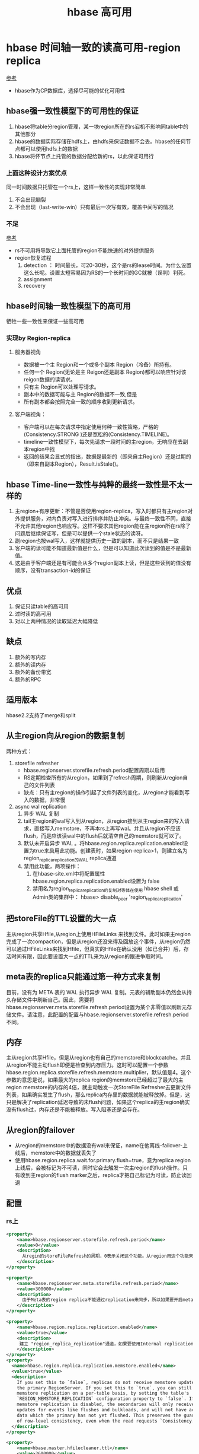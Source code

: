 #+title: hbase 高可用
* hbase 时间轴一致的读高可用-region replica
[[https://blog.csdn.net/opensure/article/details/80674846][参考]]
+ hbase作为CP数据库，选择尽可能的优化可用性
** hbase强一致性模型下的可用性的保证
1. hbase将table分region管理，某一块region所在的rs宕机不影响同table中的其他部分
2. hbase的数据实际存储在hdfs上，由hdfs来保证数据不会丢。hbase的任何节点都可以使用hdfs上的数据
3. hbase将怀节点上托管的数据分配给新的rs，以此保证可用行

*** 上面这种设计方案优点
同一时间数据只托管在一个rs上，这样一致性的实现非常简单
1. 不会出现脑裂
2. 不会出现（last-write-win）只有最后一次写有效，覆盖中间写的情况
*** 不足
[[https://issues.apache.org/jira/browse/HBASE-10070][参考]]
+ rs不可用将导致它上面托管的region不能快速的对外提供服务
+ region恢复过程
  1. detection ： 时间最长，可20-30秒，这个是rs的lease时间。为什么设置这么长呢。设置太短容易因为RS的一个长时间的GC就被（误判）判死。
  2. assignment
  3. recovery
** hbase时间轴一致性模型下的高可用
牺牲一些一致性来保证一些高可用
*** 实现by Region-replica
**** 服务器视角
+ 数据被一个主 Region和一个或多个副本 Region（冷备）所持有。
+ 任何一个 Region(无论是主 Reigon还是副本 Region)都可以响应针对该reigon数据的读请求。
+ 只有主 Region可以处理写请求。
+ 副本中的数据可能与主 Region的数据不一致,但是
+ 所有副本都会按照完全一致的顺序收到更新请求。
**** 客户端视角：
+ 客户端可以在每次请求中指定使用何种一致性策略，严格的(Consistency.STRONG )还是宽松的(Consistency.TIMELINE)。
+ timeline一致性模型下，每次先请求一段时间的主region，无响应在去副本region中找
+ 返回的结果会显式的指出，数据是最新的（即来自主Region）还是过期的（即来自副本Region），Result.isStale()。
** hbase Time-line一致性与纯粹的最终一致性是不太一样的
1. 主region+有序更新：不管是否使用region-replica，写入时都只有主region对外提供服务，对内负责对写入进行排序并防止冲突。与最终一致性不同，直接不允许其他region也响应写。这样不要求其他region能在主region所在rs除了问题后继续保证写，但是可以提供一个stale状态的读呀。
2. 副region也按wal写入，这样就提供历史一致的副本，而不只是结果一致
3. 客户端的读可能不知道最新值是什么，但是可以知道此次读到的值是不是最新值。
4. 这是由于客户端还是有可能会从多个region副本上读，但是这些读到的值没有顺序，没有transaction-id的保证
** 优点
1. 保证只读table的高可用
2. 过时读的高可用
3. 对以上两种情况的读取延迟大幅降低
** 缺点
1. 额外的写内存
2. 额外的读内存
3. 额外的备份带宽
4. 额外的RPC
** 适用版本
hbase2.2支持了merge和split
** 从主region向从region的数据复制
两种方式：
1. storefile refresher
   + hbase.regionserver.storefile.refresh.period配置周期以启用
   + RS定期检查所有的从region，如果到了refresh周期，则刷新从region自己的文件列表
   + 缺点：只有主region的操作引起了文件列表的变化，从region才能看到写入的数据，非常慢
2. async wal replication
   1. 异步 WAL 复制
   2. tail主region的wal写入到从region，从region接到从主region来的写入请求，直接写入memstore，不再本rs上再写wal。并且从region不应该flush，而是应该读wal中的flush后就清空自己的memstore就可以了。
   3. 默认未开启异步 WAL 。将hbase.region.replica.replication.enabled设置为true来启用此功能。创建表时，如果region-replica>1，则建立名为region_replica_replication的WAL replica通道
   4. 禁用此功能，两项操作：
      1. 在hbase-site.xml中将配置属性hbase.region.replica.replication.enabled设置为 false
      2. 禁用名为region_replica_replication的复制对等体在使用 hbase shell 或Admin类的集群中： hbase> disable_peer 'region_replica_replication'
** 把storeFile的TTL设置的大一点
主从region共享Hfile,从region上使用HFileLinks 来找到文件。此时如果主region完成了一次compaction，但是从region还没来得及回放这个事件，从region仍然可以通过HFileLinks来找到Hfile，但真实的Hfile在确认没用（如已合并）后，存活时间有限，因此要设置大一点的TTL来为从region的跟进争取时间。
** meta表的replica只能通过第一种方式来复制
目前，没有为 META 表的 WAL 执行异步 WAL 复制。元表的辅助副本仍然会从持久存储文件中刷新自己。因此，需要将hbase.regionserver.meta.storefile.refresh.period设置为某个非零值以刷新元存储文件。请注意，此配置的配置与hbase.regionserver.storefile.refresh.period不同。
** 内存
主从region共享Hfile，但是从region也有自己的memstore和blockcatche。并且从region不能主动flush即便是检查到内存压力。这时可以配置一个参数hbase.region.replica.storefile.refresh.memstore.multiplier，默认值是4。这个参数的意思是说，如果最大的replica region的memstore已经超过了最大的主region memstore的内存的4倍，就主动触发一次StoreFile Refresher去更新文件列表，如果确实发生了flush，那么replica内存里的数据就能被释放掉。但是，这只是解决了replication延迟导致的未flush问题，如果这个replica的主region确实没有flush过，内存还是不能被释放。写入阻塞还是会存在。
** 从region的failover
+ 从region的memstore中的数据没有wal来保证，name在他离线-failover-上线后，memstore中的数据就丢失了
+ 使用hbase.region.replica.wait.for.primary.flush=true，意为replica region上线后，会被标记为不可读，同时它会去触发一次主region的flush操作。只有收到主region的flush marker之后，replica才把自己标记为可读，防止读回退
** 配置
*** rs上
#+BEGIN_SRC xml
  <property>
      <name>hbase.regionserver.storefile.refresh.period</name>
      <value>0</value>
      <description>
        从regin的storeFileRefresh的周期，0表示关闭这个功能。从region用这个功能来refresh storefile来匹配真实文件列表中的新文件（flush，compaction）。.太大会因为文件超过TTL被删除而找不到，现在版本会因为大于TTL (hbase.master.hfilecleaner.ttl)而被拒绝。 太小会加大对Namenode压力。
      </description>
  </property>

  <property>
      <name>hbase.regionserver.meta.storefile.refresh.period</name>
      <value>300000</value>
      <description>
        由于Meta表的region replica不能通过replication来同步，所以如果要开启meta表的region replica，必须把这个参数设成一个不为0的值，具体作用参见上一个参数，这个参数只对meta表生效。
      </description>
  </property>

  <property>
      <name>hbase.region.replica.replication.enabled</name>
      <value>true</value>
      <description>
       建立 "region_replica_replication"通道，如果要使用Internal replication的方式在Region replica之间同步数据的策略，必须把这个参数和下一个参数都设置为true
      </description>
  </property>
  <property>
    <name>hbase.region.replica.replication.memstore.enabled</name>
    <value>true</value>
    <description>
      If you set this to `false`, replicas do not receive memstore updates from
      the primary RegionServer. If you set this to `true`, you can still disable
      memstore replication on a per-table basis, by setting the table's
      `REGION_MEMSTORE_REPLICATION` configuration property to `false`. If
      memstore replication is disabled, the secondaries will only receive
      updates for events like flushes and bulkloads, and will not have access to
      data which the primary has not yet flushed. This preserves the guarantee
      of row-level consistency, even when the read requests `Consistency.TIMELINE`.
    </description>
  </property>

  <property>
      <name>hbase.master.hfilecleaner.ttl</name>
      <value>3600000</value>
      <description>
        The period (in milliseconds) to keep store files in the archive folder before deleting them from the file system.</description>
  </property>

  <property>
      <name>hbase.meta.replica.count</name>
      <value>3</value>
      <description>
        Region replication count for the meta regions. Defaults to 1.
      </description>
  </property>

  <property>
      <name>hbase.region.replica.storefile.refresh.memstore.multiplier</name>
      <value>4</value>
      <description>
        The multiplier for a “store file refresh” operation for the secondary region replica. If a region server has memory pressure, the secondary region will refresh it’s store files if the memstore size of the biggest secondary replica is bigger this many times than the memstore size of the biggest primary replica. Set this to a very big value to disable this feature (not recommended).
      </description>
  </property>

  <property>
   <name>hbase.region.replica.wait.for.primary.flush</name>
      <value>true</value>
      <description>
        配置之后，replica region上线后，会被标记为不可读，同时它会去触发一次主region的flush操作。只有收到主region的flush marker之后，replica才把自己标记为可读，防止读回退
      </description>
  </property> 
#+END_SRC
*** 客户端
#+BEGIN_SRC xml
  <property>
      <name>hbase.ipc.client.specificThreadForWriting</name>
      <value>true</value>
      <description>
        因为当存在region replica时，当客户端发往主region的请求超时后，会发起一个请求到replica region，当其中一个请求放回后，就无需再等待另一个请求的结果了，通常要中断这个请求，使用专门的的线程来发送请求，比较容易处理中断。所以如果要使用region replica，这个参数要配为true。
        hbase-1.0这个参数为hbase.ipc.client.allowsInterrupt
      </description>
  </property>
  <property>
    <name>hbase.client.primaryCallTimeout.get</name>
    <value>10000</value>
    <description>
    如果把这个值设为1000ms，那么客户端的请求在发往主region超过1000ms还没返回后，就会再发一个请求到replica region（如果有多个replica的话，就会同时发往多个replica）,设置的过小会增加RPC’s, 但是会获得更小的延迟 p99 latencies.
    </description>
  </property>
  <property>
    <name>hbase.client.primaryCallTimeout.multiget</name>
    <value>10000</value>
    <description>
        The timeout (in microseconds), before secondary fallback RPC’s are submitted for multi-get requests (Table.get(List<Get>)) with Consistency.TIMELINE to the secondary replicas of the regions. Defaults to 10ms. Setting this lower will increase the number of RPC’s, but will lower the p99 latencies.
    </description>
  </property>
  <property>
    <name>hbase.client.replicaCallTimeout.scan</name>
    <value>1000000</value>
    <description>
      The timeout (in microseconds), before secondary fallback RPC’s are submitted for scan requests with Consistency.TIMELINE to the secondary replicas of the regions. Defaults to 1 sec. Setting this lower will increase the number of RPC’s, but will lower the p99 latencies.
    </description>
  </property>
  <property>
      <name>hbase.meta.replicas.use</name>
      <value>true</value>
      <description>
       如果服务端上开启了meta表的replica后，客户端可以使用这个参数来控制是否使用meta表的replica的region。 Whether to use meta table replicas or not. Default is false.
      </description>
  </property> 
#+END_SRC
** 使用
*** 建表
1. create
#+BEGIN_SRC sh
  create 't1', 'f1', {REGION_REPLICATION => 2}
  describe 't1'
  for i in 1..100
  put 't1', "r#{i}", 'f1:c1', i
  end
  flush 't1' 
#+END_SRC
2. 允许动态修改从region数，但是天妖disable
#+BEGIN_SRC sh
  disable 't1'
  alter ‘t1’, { REGION_REPLICATION => 1}
  enable 't1'
#+END_SRC
*** read： 
1. java使用setConsistency(Consistency.TIMELINE);shell同理scan 't1', {CONSISTENCY => 'TIMELINE'}
2. 使用isStale区分数据来源
** 总结
来自大神正研的建议，region replica功能适合于用户集群规模较小，对读可用性非常在意，同时又可以接受非强一致性读的情况下开启。如果集群规模较大，或者读写流量非常大的集群上开启此功能，需要留意内存使用和网络带宽。Memstore占用内存过高可能会导致region频繁刷盘，影响写性能，同时cache容量的翻倍会导致一部分读请求击穿cache直接落盘，导致读性能的下降。
